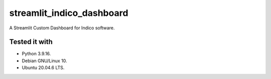 ==========================
streamlit_indico_dashboard
==========================

A Streamlit Custom Dashboard for Indico software.

Tested it with
==============

- Python 3.9.16.

- Debian GNU/Linux 10.

- Ubuntu 20.04.6 LTS.
